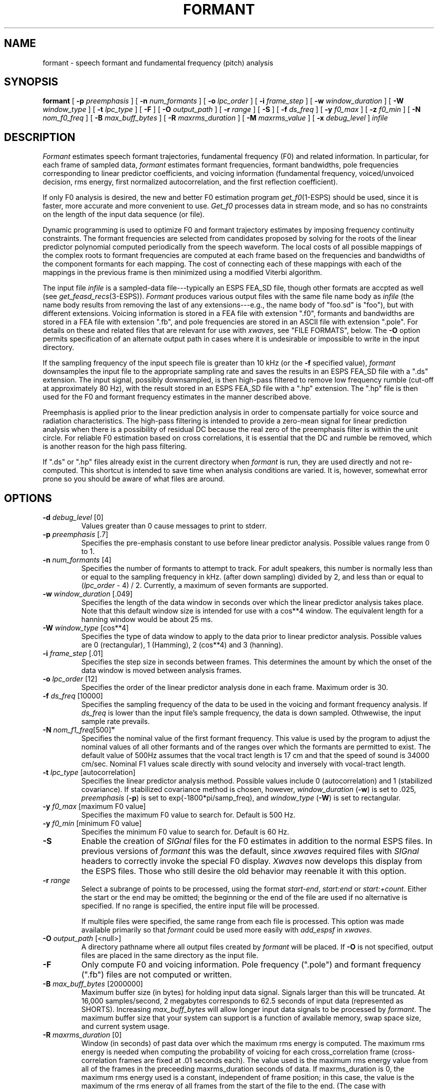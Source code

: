 .\" @(#)formant.1	1.20 20 Sep 1997  ESI
.TH FORMANT 1\-ESPS 20 Sep 1997
.ds ]W "\fI\s+4\ze\h'0.05'e\s-4\v'-0.4m'\fP\(*p\v'0.4m'\ ERL
.if t .ds - \(em\h'-0.5m'\(em
.if n .ds - ---
.SH "NAME"
formant - speech formant and fundamental frequency (pitch) analysis
.SH "SYNOPSIS"
.B formant 
[
.BI \-p " preemphasis"
] [
.BI \-n  " num_formants" 
] [
.BI \-o  " lpc_order"
] [
.BI \-i  " frame_step"
] [
.BI \-w " window_duration"
] [
.BI \-W " window_type"
] [
.BI \-t " lpc_type"
] [
.BI \-F 
] [
.BI \-O " output_path"
] [
.BI \-r " range" 
] [
.BI \-S
] [
.BI \-f " ds_freq"
] [
.BI \-y " f0_max"
] [
.BI \-z " f0_min"
] [
.BI \-N " nom_f0_freq"
] [
.BI \-B " max_buff_bytes"
] [
.BI \-R " maxrms_duration"
] [
.BI \-M " maxrms_value"
] [
.BI \-x " debug_level"
] 
.I " infile"
.SH "DESCRIPTION"
.PP
\fIFormant\fR estimates speech formant trajectories, fundamental
frequency (F0) and related information.  In particular, for each
frame of sampled data, \fIformant\fP estimates formant frequencies,
formant bandwidths, pole frequencies corresponding to linear
predictor coefficients, and voicing information (fundamental
frequency, voiced/unvoiced decision, rms energy, first normalized
autocorrelation, and the first reflection coefficient).
.PP
If only F0 analysis is desired, the new and better F0 estimation
program \fIget_f0\fP(1\-ESPS) should be used, since it is faster, more
accurate and more convenient to use.  \fIGet_f0\fR processes data in
stream mode, and so has no constraints on the length of the input data
sequence (or file).
.PP
Dynamic programming is used to optimize F0 and formant trajectory estimates
by imposing frequency continuity constraints.  The formant frequencies
are selected from candidates proposed by solving for the roots of the
linear predictor polynomial computed periodically from the speech
waveform.  The local costs of all possible mappings of the complex
roots to formant frequencies are computed at each frame based on the
frequencies and bandwidths of the component formants for each mapping.
The cost of connecting each of these mappings with each of the
mappings in the previous frame is then minimized using a modified
Viterbi algorithm.
.PP
The input file
.I infile
is a sampled-data file\*-typically an ESPS FEA_SD file,
though other formats are accpted as well (see
.IR get_feasd_recs (3\-ESPS)).
.I Formant
produces various output files with the same file name body as
\fIinfile\fP (the name body results from removing the last of any
extensions\*-e.g., the name body of "foo.sd" is "foo"), but with
different extensions.  Voicing information is stored in a FEA file
with extension ".f0", formants and bandwidths are stored in a FEA file
with extension ".fb", and pole frequencies are stored in an ASCII file
with extension ".pole".  For details on these and related files that
are relevant for use with \fIxwaves\fP, see "FILE FORMATS", below.
The \fB\-O\fP option permits specification of an alternate output path
in cases where it is undesirable or impossible to write in the input
directory.
.PP
If the sampling frequency of the input speech file is greater than 10
kHz (or the \fB\-f\fP specified value), \fIformant\fP downsamples the
input file to the appropriate sampling rate and saves the results in
an ESPS FEA_SD file with a ".ds" extension.  The input signal, possibly
downsampled, is then high-pass filtered to remove low frequency rumble
(cut-off at approximately 80 Hz), with the result stored in an ESPS FEA_SD
file with a ".hp" extension. The ".hp" file is then used for the
F0 and formant frequency estimates in the manner described above.
.PP
Preemphasis is applied prior to the linear prediction analysis in
order to compensate partially for voice source and radiation
characteristics.  The high-pass filtering is intended to provide a
zero-mean signal for linear prediction analysis when there is a
possibility of residual DC because the real zero of the preemphasis
filter is within the unit circle.  For reliable F0 estimation based on
cross correlations, it is essential that the DC and rumble be removed,
which is another reason for the high pass filtering.
.PP
If ".ds" or ".hp" files already exist in the current directory when 
\fIformant\fP is run, they are used directly and not re-computed.  
This shortcut is intended to save time when analysis conditions 
are varied.  It is, however, somewhat error prone so you should 
be aware of what files are around.   
.SH OPTIONS
.PP
.TP
.BI \-d " debug_level" " \fR[0]\fP"
Values
greater than 0 cause messages to print to stderr.
.TP
.BI \-p " preemphasis" " \fR[.7]\fP"
Specifies the pre-emphasis constant to use before linear predictor
analysis. Possible values range from 0 to 1.
.TP
.BI \-n " num_formants" " \fR[4]\fP"
Specifies the number of formants to attempt to track.  
For adult speakers, 
this
number is normally less than or equal to the sampling frequency in kHz. 
(after down sampling) divided
by 2, and less than or equal to (\fIlpc_order\fP \- 4) / 2.
Currently, a maximum of seven formants are supported.
.TP
.BI \-w " window_duration" " \fR[.049]\fP"
Specifies the length of the data window in seconds over which the
linear predictor analysis takes place.  Note that this default window
size is intended for use with a cos**4 window.  The equivalent length
for a hanning window would be about 25 ms.
.TP
.BI \-W " window_type" " \fR[cos**4]\fP"
Specifies the type of data window to apply to the data prior to
linear predictor analysis. Possible values are 0 (rectangular),
1 (Hamming), 2 (cos**4) and 3 (hanning). 
.TP
.BI \-i " frame_step" " \fR[.01]\fP\"
Specifies the step size in seconds between frames.  This determines
the amount by which the onset of the data window is moved between
analysis frames.
.TP
.BI \-o " lpc_order" " \fR[12]\fP"
Specifies the order of the linear predictor analysis done in each
frame. Maximum order is 30.
.TP
.BI \-f " ds_freq" " \fR[10000]\fP"
Specifies the sampling frequency of the data to be used in the voicing
and formant frequency analysis.  If \fIds_freq\fP is lower than the
input file's sample frequency, the data is down sampled.  Othwewise,
the input sample rate prevails.
.TP
.BI \-N " nom_f1_freq" \fR[500]\fP"
Specifies the nominal value of the first formant frequency.  This
value is used by the program to adjust the nominal values of all other
formants and of the ranges over which the formants are permitted to
exist.  The default value of 500Hz assumes that the vocal tract length
is 17 cm and that the speed of sound is 34000 cm/sec.  Nominal F1
values scale directly with sound velocity and inversely with
vocal-tract length.
.TP
.BI \-t " lpc_type" " \fR[autocorrelation]\fP"
Specifies the linear predictor analysis method.  Possible values
include 0 (autocorrelation) and 1 (stabilized covariance).  If
stabilized covariance method is chosen, however, \fIwindow_duration\fP
(\fB\-w\fP) is set to .025, \fIpreemphasis\fR (\fB\-p\fP) is set to
exp{\-1800*pi/samp_freq), and \fIwindow_type\fR (\fB\-W\fP) is set to
rectangular.
.TP
.BI \-y " f0_max" " \fR[maximum F0 value]\fP"
Specifies the maximum F0 value to search for.  Default is 500 Hz.
.TP
.BI \-y " f0_min" " \fR[minimum F0 value]\fP"
Specifies the minimum F0 value to search for.  Default is 60 Hz.
.TP
.B \-S
Enable the creation of \fISIGnal\fP files for the F0 estimates in
addition to the normal ESPS files.  In previous versions of
\fIformant\fP this was the default, since \fIxwaves\fP required files
with \fISIGnal\fP headers to correctly invoke the special F0 display.
\fIXwaves\fP now develops this display from the ESPS files.  Those who
still desire the old behavior may reenable it with this option.
.TP
.BI \-r " range"
Select a subrange of points to be processed, using the format
.IR start\-end ,
.I start:end 
or
.IR start:+count .
Either the start or the end may be omitted; the beginning or the end
of the file are used if no alternative is specified.  If no range is
specified, the entire input file will be processed.
.IP
If multiple files were specified, the same range from each file is processed.
This option was made available primarily so that \fIformant\fP could be
used more easily with \fIadd_espsf\fP in \fIxwaves\fP.
.TP
.BI \-O " output_path" " \fR[<null>]\fP"
A directory pathname where all output files created by \fIformant\fP will be
placed.  If \fB\-O\fP is not specified, output files are placed in the
same directory as the input file.
.TP
.B \-F 
Only compute F0 and voicing information.  Pole frequency (".pole") and
formant frequency (".fb") files are not computed or written.
.TP
.BI \-B " max_buff_bytes" " \fR[2000000]\fP"
Maximum buffer size (in bytes) for holding input data signal.  Signals
larger than this will be truncated.  At 16,000 samples/second, 2
megabytes corresponds to 62.5 seconds of input data (represented as
SHORTS).  Increasing \fImax_buff_bytes\fP will allow longer input data
signals to be processed by \fIformant\fP.  The maximum buffer size
that your system can support is a function of available memory, swap
space size, and current system usage.
.TP
.BI \-R " maxrms_duration" " \fR[0]\fP"
Window (in seconds) of past data over which the maximum rms energy is
computed.  The maximum rms energy is needed when computing the
probability of voicing for each cross_correlation frame
(cross-correlation frames are fixed at .01 seconds each).  The value
used is the maximum rms energy value from all of the frames in the
preceeding maxrms_duration seconds of data.  If maxrms_duration is 0,
the maximum rms energy used is a constant, independent of frame
position; in this case, the value is the maximum of the rms energy of
all frames from the start of the file to the end.  (The case with
maxrms_duration == 0 corresponds to the previous behavior of
\fIformant\fP, before \fB\-R\fP was added.)  The \fB\-R\fP option cannot be
used at the same time as the \fB\-M\fP option.  
.TP
.BI \-M " maxrms_value" " \fR[0]\fP"
Fixed value to use as the maximum rms energy value need when computing
the probability of voicing for each cross_correlation frame.  The
\fB\-M\fP option cannot be used at the same time as the \fB\-R\fP
option.  If neither \fB\-R\fP nor \fB\-M\fP is used, the default is
\fB\-R\fP0.
.SH "EXAMPLES"
.PP
Here is a UNIX C-shell script that shows several featurs of
\fIformant\fP and its use with \fIxwaves\fP.  This is designed as a
tutorial example more than a serious proposal for getting work done!
We suggest that if large amounts of data are to be processed,
\fIformant\fP should be run in a "batch mode" and the results viewed
with \fIxwaves\fP the next day.

.nf

#!/bin/csh
# This script, which we shall call "formant_examp",
# works around the idiosyncratic behavior of formant and provides an
# xwaves plot of F0 and a spectrogram with estimated formants overlaid.
# It is designed to be called via an "add_op" menu function from
# xwaves.  When called this way, xwaves provides the script with
# arguments specifying the interval to be analyzed, the input file and
# an output file name.  This script uses the output file name for the
# F0 estimates.  Assuming the script is made executable and placed
# somewhere on your executable path, and that xwaves is running,
# it can be added as a waveform menu item with a shell command like
#
# send_xwaves add_op name FTRACK menu wave op formant_examp _range_samp \
#      _file _out.g.F0 _name _l_marker_time _r_marker_time

# Create a scratch area.
mkdir /tmp/fmt$$

# Determine the name of the xwaves display ensemble.
set ob = $4

# Start a spectrogram computation.
send_xwaves $ob spectrogram file $2 start $5 end $6

# Now run the formant/F0 tracker.  Put all output files in /tmp.
formant  -O /tmp/fmt$$ $1 $2

# Overlay the formant tracks on the just-created spectrogram.
send_xwaves $ob overlay file /tmp/fmt$$/*.fb.sig

# Put the F0 (pitch) estimate file where xwaves expects to find it.
mv /tmp/fmt$$/*.f0 $3

# Remove all scratch files
/usr/bin/rm -f /tmp/ob$$ /tmp/fmt$$/* ; rmdir /tmp/fmt$$

.fi

.SH "ESPS PARAMETERS"
.PP
ESPS parameter files are not processed.
.SH ESPS COMMON
.PP
ESPS Common is not processed or written.
.SH ESPS HEADERS
.PP
Standard ESPS record keeping is provided via embedded source file
headers.
.PP
All output files have the generic \fIstart_time\fP, which gives 
the starting time (in seconds) of the first record.  All FEA files 
have the generic \fIrecord_freq\fP, which gives the number of records
per second of original data.  
.PP
Analysis parameters that can be set by command line options are
recorded as generics in the ".f0" file.  In particular, the following
generics are included: \fIpreemphasis, window_duration,
frame_step, lpc_order, lpc_type\fP, and \fIwindow_type\fP.
.SH "FILE FORMATS"
.PP
The ".fb" file is an ESPS FEA file with two fields per record, with
field size \fInum_formants\fP (\fB\-n\fP option).  The field \fIfm\fP
stores the formant frequencies and the field \fIbw\fP stores the
corresponding formant bandwidths.  Both fields have type DOUBLE.
.PP
The ".f0" file is an ESPS FEA file with the following five fields (all
of type DOUBLE):  
.nf

	\fIF0\fP - estimate of fundamental frequency

	\fIprob_voice\fP \- probability of voicing

	\fIrms\fP \- rms in rectangular window

	\fIac_peak\fP \- peak value of cross correlation at the estimated F0

	\fIk1\fP \- ratio of the first two cross-correlation values

.fi
.PP
The ".pole" file is an ASCII file.  After the ASCII header, the
variable-length records each contain the following:
.IP
(1) The total number of values in the record.  This number is (2*N)+2,
where N is the number of pole frequencies and bandwidths stored in
items (4) and (5).
.IP
(2) The rms in the LPC analysis window (typically preemphasized).  
.IP
(3) Zero (yeah, not used). 
.IP
(4) N complex pole frequencies in Hz.
.IP
(5) N complex pole bandwidths in Hz.  
.PP
The data in the ".fb" file is also output in a SIGnal format file
".fb.sig".  This is provided because \fIxwaves\fP has formant display
and interaction facilities that are specially tuned for these files.
Although the equivalent ESPS FEA file can also be viewed and modified
through \fIxwaves\fP, the ".fb.sig" is often preferable, especially
when formants are overlaid on spectrograms.  The need for the
(anachronistic) SIGnal format files will be eliminated in the Spring
1993 software update.  The FEA files are more convenient for use with
standard ESPS tools (e.g., \fIepsps\fP, \fIselect\fP, \fIfea_stats\fP,
\fIfea_edit\fP, \fIgenplot\fP, \fIclassify\fP, etc.).
.SH "FUTURE CHANGES"
.PP
A complete rewrite is planned to provide much faster computation and
the potential for pipelined operation.  (This has already been done
for the F0 estimator\*-see \fIget_f0\fR(1-ESPS).)
.PP
Output file specifications will be normalized.  Automatic output
filename generation will be eliminated.
.PP
The voicing decision will be integrated with the F0 estimation to
improve accuracy and robustness.  This is the case for \fIget_f0\fR.

.SH "SEE ALSO"
.PP
.nf
\fIformsy\fP(1\-\s-1ESPS\s+1), \fIFEA\fP(5\-\s-1ESPS\s+1), \fIFEA_SD\fP(5\-\s-1ESPS\s+1), 
\fIselect\fP(1\-\s-1ESPS\s+1), \fIfea_stats\fP(1\-\s-1ESPS\s+1), \fIpsps\fP(1\-\s-1ESPS\s+1), 
\fIrefcof\fP(1\-\s-1ESPS\s+1), \fItranspec\fP(1\-\s-1ESPS\s+1), \fIclassify\fP(1\-\s-1ESPS\s+1),
\fIget_feasd_recs\fP(3\-\s-1ESPS\s+1)
.nf
.SH "BUGS"
.PP
Sampled data are read in as SHORTs; hence, accuracy may be lost
when processing FLOAT or DOUBLE data.  
.PP
The default LPC order and number of formants to track (\fB\-o\fP and \fB\-n\fP
options) are only appropriate for 10kHz input data.  Unless specified,
these should scale automatically with input sample frequency.  In a
future program version, they will.
.PP
The interpretation of the start and end points (\fB\-r\fP option)
may be off by 1 when the input is a NIST Sphere file.
.SH "AUTHOR"
.PP
Code by David Talkin, AT&T Bell Laboratories; ESPS and other
enhancements by John Shore.  Manual page by John Shore, David
Burton and David Talkin.
.SH REFERENCES
.PP
The F0 tracking algorithm implemented in \fIformant\fP is related to
the one described in:
.PP
B.G. Secrest and G.R. Doddington, "An integrated pitch tracking
algorithm for speech systems", \fIProceedings ICASSP83\fP, pp.
1352-1355.  
